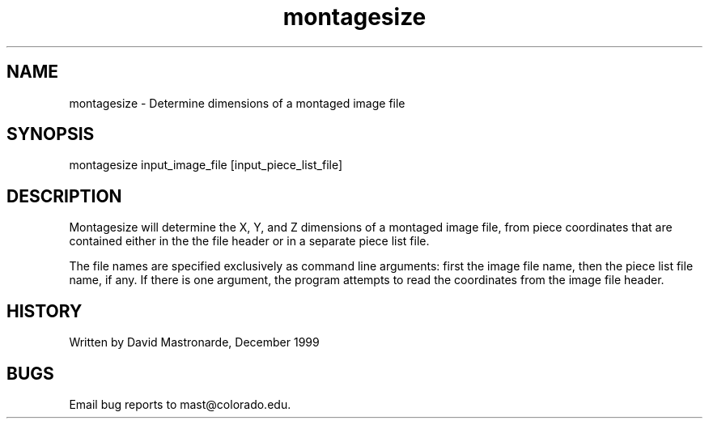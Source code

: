 .na
.nh
.TH montagesize 1 4.6.34 BL3DEMC
.SH NAME
montagesize - Determine dimensions of a montaged image file
.SH SYNOPSIS
montagesize  input_image_file [input_piece_list_file]
.SH DESCRIPTION
Montagesize will determine the X, Y, and Z dimensions of a montaged
image file, from piece coordinates that are contained either in the
the file header or in a separate piece list file.
.P
The file names are specified exclusively as command line arguments:
first the image file name, then the piece list file name, if any.
If there is one argument, the program attempts to read the
coordinates from the image file header.
.P
.SH HISTORY
.nf
Written by David Mastronarde, December 1999
.fi
.SH BUGS
Email bug reports to mast@colorado.edu.
